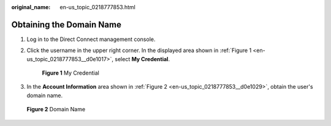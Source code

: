 :original_name: en-us_topic_0218777853.html

.. _en-us_topic_0218777853:

Obtaining the Domain Name
=========================

#. Log in to the Direct Connect management console.

#. Click the username in the upper right corner. In the displayed area shown in :ref:`Figure 1 <en-us_topic_0218777853__d0e1017>`, select **My Credential**.

   .. _en-us_topic_0218777853__d0e1017:

   .. figure:: /_static/images/en-us_image_0249207678.png
      :alt: **Figure 1** My Credential

      **Figure 1** My Credential

#. In the **Account Information** area shown in :ref:`Figure 2 <en-us_topic_0218777853__d0e1029>`, obtain the user's domain name.

.. _en-us_topic_0218777853__d0e1029:

.. figure:: /_static/images/en-us_image_0249207717.png
   :alt: **Figure 2** Domain Name

   **Figure 2** Domain Name
